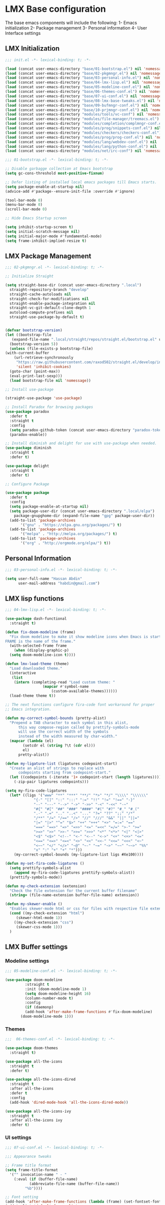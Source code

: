 * LMX Base configuration

  The base emacs components will include the following:
  1- Emacs initialization
  2- Package management
  3- Personal information
  4- User Interface settings
  
** LMX Initialization

#+BEGIN_SRC emacs-lisp :tangle init.el
  ;;; init.el -*- lexical-binding: t; -*-

  (load (concat user-emacs-directory "base/01-bootstrap.el") nil 'nomessage)
  (load (concat user-emacs-directory "base/02-pkgmngr.el") nil 'nomessage)
  (load (concat user-emacs-directory "base/03-personal-info.el") nil 'nomessage)
  (load (concat user-emacs-directory "base/04-lmx-lisp.el") nil 'nomessage)
  (load (concat user-emacs-directory "base/05-modeline-conf.el") nil 'nomessage)
  (load (concat user-emacs-directory "base/06-themes-conf.el") nil 'nomessage)
  (load (concat user-emacs-directory "base/07-ui-conf.el") nil 'nomessage)
  (load (concat user-emacs-directory "base/08-lmx-base-tweaks.el") nil 'nomessage)
  (load (concat user-emacs-directory "base/09-bufmngr-conf.el") nil 'nomessage)
  (load (concat user-emacs-directory "base/10-prjmngr-conf.el") nil 'nomessage)
  (load (concat user-emacs-directory "modules/tools/vc-conf") nil 'nomessage)
  (load (concat user-emacs-directory "modules/file-manager/treemacs.el") nil 'nomessage)
  (load (concat user-emacs-directory "modules/completion/complmngr-conf.el") nil 'nomessage)
  (load (concat user-emacs-directory "modules/prog/snippets-conf.el") nil 'nomessage)
  (load (concat user-emacs-directory "modules/checkers/checkers-conf.el") nil 'nomeesage)
  (load (concat user-emacs-directory "modules/prog/prog-conf.el") nil 'nomessage)
  (load (concat user-emacs-directory "modules/lang/webdev-conf.el") nil 'nomessage)
  (load (concat user-emacs-directory "modules/lang/python-conf.el") nil 'nomessage)
  (load (concat user-emacs-directory "modules/net/irc-conf") nil 'nomessage)
#+END_SRC

#+BEGIN_SRC emacs-lisp :tangle base/01-bootstrap.el
  ;;; 01-bootstrap.el -*- lexical-binding: t; -*-

  ;; Disable garbagge collection at Emacs bootstrap
  (setq gc-cons-threshold most-positive-fixnum)

  ;; Defer listing of installed local emacs packages till Emacs starts.
  (setq package-enable-at-startup nil)
  (advice-add #'package--ensure-init-file :override #'ignore)

  (tool-bar-mode 0)
  (menu-bar-mode 0)
  (scroll-bar-mode 0)

  ;; Hide Emacs Startup screen

  (setq inhibit-startup-screen t)
  (setq initial-scratch-message nil)
  (setq initial-major-mode #'fundamental-mode)
  (setq frame-inhibit-implied-resize t)

#+END_SRC

** LMX Package Management

#+BEGIN_SRC emacs-lisp :mkdirp yes :tangle base/02-pkgmngr.el
    ;;; 02-pkgmngr.el -*- lexical-binding: t; -*-

    ;; Initialize Straight

    (setq straight-base-dir (concat user-emacs-directory ".local")
	  straight-repository-branch "develop"
	  straight-cache-autoloads nil
	  straight-check-for-modifications nil
	  straight-enable-package-integration nil
	  straight-vc-git-default-clone-depth 1
	  autoload-compute-prefixes nil
	  straight-use-package-by-default t)


    (defvar bootstrap-version)
    (let ((bootstrap-file
	   (expand-file-name ".local/straight/repos/straight.el/bootstrap.el" user-emacs-directory))
	  (bootstrap-version 5))
      (unless (file-exists-p bootstrap-file)
	(with-current-buffer
	    (url-retrieve-synchronously
	     "https://raw.githubusercontent.com/raxod502/straight.el/develop/install.el"
	     'silent 'inhibit-cookies)
	  (goto-char (point-max))
	  (eval-print-last-sexp)))
      (load bootstrap-file nil 'nomessage))

    ;; Install use-package

    (straight-use-package 'use-package)

    ;; Install Paradox for browsing packages
    (use-package paradox
      :defer t
      :straight t
      :config
      (setq paradox-github-token (concat user-emacs-directory "paradox-token"))
      (paradox-enable))

    ;; Install diminish and delight for use with use-package when needed.
    (use-package diminish
      :straight t
      :defer t)

    (use-package delight
      :straight t
      :defer t)

    ;; Configure Package

    (use-package package
      :defer t
      :config
      (setq package-enable-at-startup nil)
      (setq package-user-dir (concat user-emacs-directory ".local/elpa")
	    package-gnupghome-dir (expand-file-name "gpg" package-user-dir))
      (add-to-list 'package-archives
		   '("gnu" . "https://elpa.gnu.org/packages/") t)
      (add-to-list 'package-archives
		   '("melpa" . "http://melpa.org/packages/") t)
      (add-to-list 'package-archives
		   '("org" . "http://orgmode.org/elpa/") t))
#+END_SRC

** Personal Information

#+BEGIN_SRC emacs-lisp :mkdirp yes :tangle base/03-personal-info.el
;;; 03-personal-info.el -*- lexical-binding: t; -*-

(setq user-full-name "Hassan Abdin"
      user-mail-address "habdin@gmail.com")

#+END_SRC

** LMX lisp functions

#+BEGIN_SRC emacs-lisp :mkdirp yes :tangle base/04-lmx-lisp.el
  ;;; 04-lmx-lisp.el -*- lexical-binding: t; -*-

  (use-package dash-functional
    :straight t)

  (defun fix-doom-modeline (frame)
    "Fix doom modeline to make it show modeline icons when Emacs is started as daemon.
  FRAME is the name of the frame."
    (with-selected-frame frame
      (when (display-graphic-p)
	(setq doom-modeline-icon t))))

  (defun lmx-load-theme (theme)
    "Load downloaded theme."
    (interactive
     (list
      (intern (completing-read "Load custom theme: "
			       (mapcar #'symbol-name
				       (custom-available-themes))))))
    (load-theme theme t))

  ;; The next functions configure fira-code font workaround for proper
  ;; Emacs integration.

  (defun my-correct-symbol-bounds (pretty-alist)
    "Prepend a TAB character to each symbol in this alist,
		this way compose-region called by prettify-symbols-mode
		will use the correct width of the symbols
		instead of the width measured by char-width."
    (mapcar (lambda (el)
	      (setcdr el (string ?\t (cdr el)))
	      el)
	    pretty-alist))

  (defun my-ligature-list (ligatures codepoint-start)
    "Create an alist of strings to replace with
		codepoints starting from codepoint-start."
    (let ((codepoints (-iterate '1+ codepoint-start (length ligatures))))
      (-zip-pair ligatures codepoints)))

  (setq my-fira-code-ligatures
	(let* ((ligs '("www" "**" "***" "**/" "*>" "*/" "\\\\" "\\\\\\"
		       "{-" "[]" "::" ":::" ":=" "!!" "!=" "!==" "-}"
		       "--" "---" "-->" "->" "->>" "-<" "-<<" "-~"
		       "#{" "#[" "##" "###" "####" "#(" "#?" "#_" "#_("
		       ".-" ".=" ".." "..<" "..." "?=" "??" ";;" "/*"
		       "/**" "/=" "/==" "/>" "//" "///" "&&" "||" "||="
		       "|=" "|>" "^=" "$>" "++" "+++" "+>" "=:=" "=="
		       "===" "==>" "=>" "=>>" "<=" "=<<" "=/=" ">-" ">="
		       ">=>" ">>" ">>-" ">>=" ">>>" "<*" "<*>" "<|" "<|>"
		       "<$" "<$>" "<!--" "<-" "<--" "<->" "<+" "<+>" "<="
		       "<==" "<=>" "<=<" "<>" "<<" "<<-" "<<=" "<<<" "<~"
		       "<~~" "</" "</>" "~@" "~-" "~=" "~>" "~~" "~~>" "%%"
		       "x" ":" "+" "+" "*")))
	  (my-correct-symbol-bounds (my-ligature-list ligs #Xe100))))

  (defun my-set-fira-code-ligatures ()
    (setq prettify-symbols-alist
	  (append my-fira-code-ligatures prettify-symbols-alist))
    (prettify-symbols-mode))

  (defun my-check-extension (extension)
    "Check the file extension for the current buffer filename"
    (string= (file-name-extension buffer-file-name) extension))

  (defun my-skewer-enable ()
    "Enables skewer-mode html or css for files with respective file extensions."
    (cond ((my-check-extension "html")
	   (skewer-html-mode 1))
	  ((my-check-extension "css")
	   (skewer-css-mode 1)))
    )
#+END_SRC

** LMX Buffer settings
*** Modeline settings

#+BEGIN_SRC emacs-lisp :mkdirp yes :tangle base/05-modeline-conf.el
  ;;; 05-modeline-conf.el -*- lexical-binding: t; -*-

  (use-package doom-modeline
	       :straight t
	       :init (doom-modeline-mode 1)
	       (setq doom-modeline-height 16)
	       (column-number-mode t)
	       :config
	       (if (daemonp)
		   (add-hook 'after-make-frame-functions #'fix-doom-modeline)
		 (doom-modeline-mode 1)))

#+END_SRC

*** Themes

#+BEGIN_SRC emacs-lisp :mkdirp yes :tangle base/06-themes-conf.el
  ;;;  06-themes-conf.el -*- lexical-binding: t; -*-

  (use-package doom-themes
    :straight t)

  (use-package all-the-icons
    :straight t
    :defer t)

  (use-package all-the-icons-dired
    :straight t
    :after all-the-icons
    :defer t
    :config
    (add-hook 'dired-mode-hook 'all-the-icons-dired-mode))

  (use-package all-the-icons-ivy
    :straight t
    :after all-the-icons ivy
    :defer t)

#+END_SRC

*** UI settings

#+BEGIN_SRC emacs-lisp :mkdirp yes :tangle base/07-ui-conf.el
  ;;; 07-ui-conf.el -*- lexical-binding: t; -*-

  ;;; Appearance tweaks

  ;; Frame title format
  (setq frame-title-format
	'("" invocation-name " - "
	  (:eval (if (buffer-file-name)
		     (abbreviate-file-name (buffer-file-name))
		   "%b"))))

  ;; Font setting
  (add-hook 'after-make-frame-functions (lambda (frame) (set-fontset-font t '(#Xe100 . #Xe16f) "Fira Code Symbol")))
  (add-to-list 'default-frame-alist
	       '(font . "Fira Code-11"))
  (add-hook 'after-init-hook 'my-set-fira-code-ligatures)

  ;; Theme settings
  (lmx-load-theme 'doom-acario-dark)

  ;; Hightlight current line
  (global-hl-line-mode)

  ;; Always indicate empty lines within files and buffers
  (setq default-indicate-empty-lines t)
  (set-fringe-mode 4)
#+END_SRC

*** Enhanced base functionality

#+BEGIN_SRC emacs-lisp :mkdirp :tangle base/08-lmx-base-tweaks.el
  ;;; 08-lmx-base-tweaks.el -*- lexical-binding: t; -*-

  ;; Define default Emacs environment settings
  (set-language-environment "utf-8")
  (set-default-coding-systems 'utf-8)

  (setq auto-save-list-file-prefix (concat user-emacs-directory ".local/auto-save/.saves-"))


  ;; Change Default yes-or-no-p to a shorter prompt
  (fset 'yes-or-no-p 'y-or-n-p)

  ;; Always reveal the pairing symbol (brackets mainly +/- others)
  (show-paren-mode t)

  ;; Enable entering brackets, quotes, double-quotes and other symbols in pairs
  (electric-pair-mode t)

  ;; Make the Editor aware of disk changes for any file opened within Emacs
  (global-auto-revert-mode 1)

  (use-package recentf
    :config
    (run-at-time nil (* 60 60) 'recentf-save-list)
    (setq recentf-save-file (concat user-emacs-directory ".local/recentf")
	  recentf-max-saved-items 1000
	  recentf-auto-cleanup 'never
	  recentf-exclude '("/ssh:"))
    )


  (use-package whitespace
    :diminish whitespace-mode
    :config
    (setq whitespace-line-column 10000))

  ;; Use `volatile-highlights' to highlight changes from pasting, ...etc.
  (use-package volatile-highlights
    :straight t
    :diminish volatile-highlights-mode
    :defer t
    :config
    (volatile-highlights-mode t))

  ;; rainbow-mode - colourise colours in the buffer
  (use-package rainbow-mode
    :straight t
    :defer t
    )

  ;; rainbow-delimiters - show matching brackets etc
  (use-package rainbow-delimiters
    :straight t
    :defer t
    :config
    (setq global-rainbow-delimiters-mode 1))

  ;; show page breaks
  (use-package page-break-lines
    :straight t
    :diminish page-break-lines-mode
    :defer t
    :config
    (global-page-break-lines-mode 1)
    (setq page-break-lines-modes '(emacs-lisp-mode lisp-mode scheme-mode compilation-mode outline-mode help-mode org-mode ess-mode latex-mode)))

  ;;; Makes Emacs Dashboard the Initial startup screen
  (use-package dashboard
    :straight t
    :config
    (dashboard-setup-startup-hook)
    (setq initial-buffer-choice (lambda () (get-buffer "*dashboard*"))
	  dashboard-set-heading-icons 1
	  dashboard-set-file-icons 1
	  dashboard-items '((projects . 5)
			    (recents . 5)
			    (bookmarks . 5)
			    (agenda .5))
	  dashboard-set-navigator 1
	  dashboard-navigator-buttons `(;; line1
					((,(all-the-icons-octicon "mark-github" :height 1.1 :v-adjust 0.0)
					  "Homepage"
					  "Browse homepage"
					  (lambda (&rest _) (browse-url "homepage")))
					 ("★" "Star" "Show stars" (lambda (&rest _) (show-stars)) warning)
					 ("?" "" "?/h" #'show-help nil "<" ">"))
					;; line 2
					((,(all-the-icons-faicon "linkedin" :height 1.1 :v-adjust 0.0)
					  "Linkedin"
					  ""
					  (lambda (&rest _) (browse-url "homepage")))
					 ("⚑" nil "Show flags" (lambda (&rest _) (message "flag")) error)))
	  dashboard-page-separator "\n \n"))

  ;; Garbagge collector Management

  (use-package gcmh
    :straight t
    :config
    (gcmh-mode t))
#+END_SRC

*** Buffer Manager settings

#+BEGIN_SRC emacs-lisp :mkdirp yes :tangle base/09-bufmngr-conf.el
  ;;; 09-bufmngr-conf.el -*- lexical-binding: t; -*-

  (use-package ace-window
    :straight t
    :bind
    ("M-o" . ace-window))
#+END_SRC

** Project Manager settings

#+BEGIN_SRC emacs-lisp :mkdirp yes :tangle base/10-prjmngr-conf.el 
  ;;; 10-prjmngr-conf.el -*- lexical-binding: t; -*-

  (use-package projectile
    :straight t
    :config
    (define-key projectile-mode-map (kbd "s-p") 'projectile-command-map)
    (define-key projectile-mode-map (kbd "C-c p") 'projectile-command-map)
    (setq projectile-project-search-path '("~/Projects/"))
    (setq projectile-completion-system 'ivy)
    (setq projectile-mode-line-prefix " Project ")
    (projectile-mode +1))
#+END_SRC

* LMX Modules configuration
** Version control

#+BEGIN_SRC emacs-lisp :mkdirp yes :tangle modules/tools/vc-conf.el
  ;; vc-conf.el -*- lexical-binding: t; -*-

  (use-package magit
    :straight t)

  (use-package magit-gh-pulls
    :straight t
    :defer t
    :config
    (add-hook 'magit-mode-hook 'turn-on-magit-gh-pulls))

  (use-package magit-gitflow
    :straight t)

  (use-package magit-imerge
    :straight t)

  (use-package magithub
    :straight t)

  (use-package diff-hl
    :straight t
    :defer t
    :config
    (global-diff-hl-mode))

#+END_SRC

** File Manager settings

#+BEGIN_SRC emacs-lisp :mkdirp yes :tangle modules/file-manager/treemacs.el
  ;;; treemacs.el -*- lexical-binding: t; -*-

  (use-package treemacs
    :straight t
    :defer t
    :config
    (progn
      (setq treemacs-collapse-dirs (if treemacs-python-executable 3 0)
	    treemacs-deferred-git-apply-delay 0.5
	    treemacs-directory-name-transformer #'identity
	    treemacs-display-in-side-window t
	    treemacs-eldoc-display t
	    treemacs-file-event-delay 5000
	    treemacs-follow-after-init t
	    treemacs-git-command-pipe ""
	    treemacs-goto-tag-strategy 'refetch-index
	    treemacs-indentation 2
	    treemacs-indentation-string " "
	    treemacs-is-never-other-window nil
	    treemacs-max-git-entries 5000
	    treemacs-missing-project-action 'ask
	    treemacs-move-forward-on-expand nil
	    treemacs-no-png-images nil
	    treemacs-no-delete-other-windows t
	    treemacs-project-follow-cleanup nil
	    treemacs-persist-file (expand-file-name ".local/cache/treemacs-persist")
	    treemacs-position 'left
	    treemacs-recenter-distance 0.1
	    treemacs-recenter-after-file-follow nil
	    treemacs-recenter-after-tag-follow nil
	    treemacs-recenter-after-project-jump 'always
	    treemacs-recenter-after-project-expand 'on-distance
	    treemacs-show-hidden-files nil
	    treemacs-show-cursor nil
	    treemacs-silent-filewatch nil
	    treemacs-silent-refresh nil
	    treemacs-space-between-root-nodes t
	    treemacs-tag-follow-cleanup t
	    treemacs-tag-follow-delay 1.5
	    treemacs-user-mode-line-format nil
	    treemacs-user-header-line-format nil
	    treemacs-width 30
	    treemacs-workspace-switch-cleanup nil)
      (treemacs-follow-mode t)
      (treemacs-filewatch-mode t)
      (treemacs-fringe-indicator-mode t)
      (pcase (cons (not (null (executable-find "git")))
		   (not (null treemacs-python-executable)))
	(`(t . t)
	 (treemacs-git-mode 'deferred))
	(`(t . _)
	 (treemacs-git-mode 'simple))))
    :bind
    (:map global-map
	  ([f3] . treemacs)
	  ("M-0" . treemacs-select-window))
    )

  (use-package treemacs-projectile
    :after treemacs projectile
    :straight t)

  (use-package treemacs-magit
    :after treemacs magit
    :straight t)

  (use-package treemacs-persp
    :after treemacs perspective
    :straight t
    :config
    (treemacs-set-scope-type 'Perspectives))
#+END_SRC

** Auto Completion settings

#+BEGIN_SRC emacs-lisp :mkdirp yes :tangle modules/completion/complmngr-conf.el
  ;;; complmngr-conf.el -*- lexical-binding: t; -*-

  (use-package ivy
    :straight t
    :defer t
    :config
    (setq ivy-use-virtual-buffers t)
    (setq ivy-count-format "(%d/%d) ")
    :init
    (ivy-mode 1)
    :bind
    (
     ("C-s" . 'swiper-isearch)
     ("M-x" . 'counsel-M-x)
     ("C-x C-f" . 'counsel-find-file)
     ("M-y" . 'counsel-yank-pop)
     ("<F1>-f" . 'counsel-describe-function)
     ("<F1>-v" . 'counsel-describe-variable)
     ("<F1>-l" . 'counsel-find-library)
     ("<F2>-i" . 'counsel-info-lookup-symbol)
     ("<F2>-u" . 'counsel-unicode-char)
     ("<F2>-j" . 'counsel-set-variable)
     ("C-x b" . 'ivy-switch-buffer)
     ("C-c v" . 'ivy-push-view)
     ("C-c V" . 'ivy-pop-view)
     ))

  (use-package ivy-posframe
    :straight t
    :after ivy
    :config
    (setq ivy-posframe-display-functions-alist '((t . ivy-posframe-display-at-frame-bottom-window-center)))
    (ivy-posframe-mode t))

  (use-package ivy-hydra)

  (use-package counsel
    :straight t
    :defer t)

  (use-package counsel-projectile
    :straight t
    :after projectile counsel)

  (use-package counsel-pydoc)


  ;; Use `company-mode' for in-buffer autocompletion. Company Mode has many backends.
  ;; These will be configured in here as well.

  (use-package company
    :ensure t
    :config
    (add-hook 'after-init-hook 'global-company-mode)
    :bind
    ("M-C-<space>" . 'company-complete))

  (use-package company-web
    :straight t
    )

  (use-package company-box
    :ensure t
    :hook (company-mode . company-box-mode))

#+END_SRC

** Snippets system

#+BEGIN_SRC emacs-lisp :mkdirp yes :tangle modules/prog/snippets-conf.el
  ;;; snippets-conf.el -*- lexical-binding: t; -*-

  (use-package yasnippet
    :straight t
    :defer t
    :config
    (add-hook 'yas-minor-mode-hook #'yas-reload-all)
    (add-hook 'prog-mode-hook #'yas-minor-mode)
    (add-hook 'text-mode-hook #'yas-minor-mode)
    )

  (use-package yasnippet-snippets
    :straight t
    :after yasnippet)



#+END_SRC

** Checkers system

#+BEGIN_SRC emacs-lisp :mkdirp yes :tangle modules/checkers/checkers-conf.el
  ;;; checkers-conf -*- lexical-binding: t; -*-

  (use-package flycheck
    :straight t
    )


  (use-package flyspell
    :straight t
    )
    
#+END_SRC

** Programming Support

#+BEGIN_SRC emacs-lisp :mkdirp yes :tangle modules/prog/prog-conf.el
  ;;; prog-conf.el -*- lexical-binding: t; -*-

  (dolist (attach '(my-set-fira-code-ligatures display-line-numbers-mode))
    (add-hook 'prog-mode-hook attach))
#+END_SRC

** Python support

#+BEGIN_SRC emacs-lisp :mkdirp yes :tangle modules/lang/python-conf.el
  ;;; python-conf -*- lexical-binding: t; -*-

  (use-package elpy
    :straight t
    :defer t
    :init
    (advice-add 'python-mode :before #'elpy-enable)
    :config
    (when (require 'flycheck nil t)
      (setq elpy-modules (delq 'elpy-module-flymake elpy-modules))
      ))

   (use-package py-autopep8
      :config
      (add-hook 'elpy-mode-hook 'py-autopep8-enable-on-save))

    (use-package ein
      :config
	(setq python-shell-interpreter "ipython"
	      python-shell-interpreter-arg "-i --simple-prompt"))
#+END_SRC

** HTML/CSS support

#+BEGIN_SRC emacs-lisp :mkdirp yes :tangle modules/lang/webdev-conf.el
  ;;; webdev-conf.el -*- lexical-binding: t; -*-

    (use-package web-mode
      :straight t
      :init
      (setq web-mode-enable-current-element-highlight t
	    web-mode-enable-current-column-highlight t)
      :mode
      (("\\.phtml\\'" . web-mode)
       ("\\.tpl\\.php\\'" . web-mode)
       ("\\.[agj]sp\\'" . web-mode)
       ("\\.as[cp]x\\'" . web-mode)
       ("\\.erb\\'" . web-mode)
       ("\\.mustache\\'" . web-mode)
       ("\\.djhtml\\'" . web-mode)
       ("\\.html?\\'" . web-mode)
       ("\\.css\\'" . web-mode))
      :config
      (setq  web-mode-markup-indent-offset 2
	     web-mode-css-indent-offset 2
	     web-mode-code-indent-offset 2
	     web-mode-style-padding 1
	     web-mode-script-padding 1
	     web-mode-block-padding 0
	     web-mode-enable-auto-pairing t
	     web-mode-enable-css-colorization t
	     web-mode-enable-part-face t
	     web-mode-comment-keywords t
	     web-mode-enable-heredoc-fontification t)
      (set-face-attribute 'web-mode-css-at-rule-face nil :foreground "Pink3")
      )

    ;; Configure Emmet-mode and attach it to Web-mode.

    (use-package emmet-mode
      :straight t
      :config
      (setq emmet-self-closing-tag-style "")
      :hook (web-mode))


    ;; Configure Skewer-mode

    (use-package skewer-mode
      :straight t
      :init
      (add-hook 'web-mode-hook 'my-skewer-enable)
      :hook
      (web-mode))

    (use-package impatient-mode
      :straight t
      :hook
      (web-mode))

    (use-package lorem-ipsum)
#+END_SRC

** IRC settings

#+BEGIN_SRC emacs-lisp :mkdirp yes :tangle modules/net/irc-conf.el
  ;;; irc-conf.el -*- lexical-binding: t; -*-

  (use-package erc
    :defer t
    :config
    ;; Set user information
    (setq erc-nick "Lordveda")
    (setq erc-user-full-name "Hassan Abdin")
    ;; Load user password file
    (load (concat user-emacs-directory "modules/net/erc-auth.el")))

  ;; Add `erc-colorize' extension
  (use-package erc-colorize
    :straight t
    :defer t
    :config
    (erc-colorize-mode 1))
#+END_SRC

